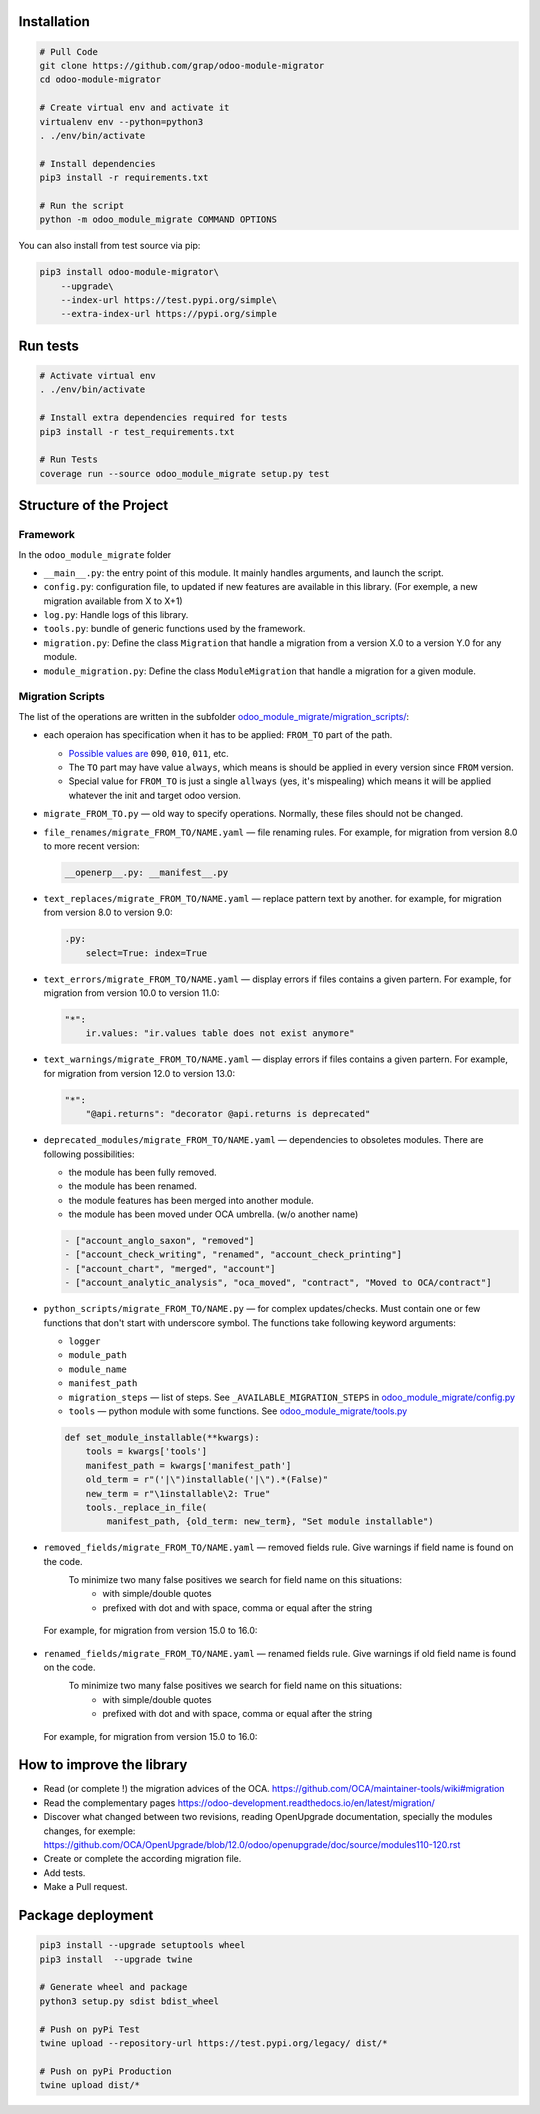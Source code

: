 Installation
============

.. code-block:: shell

    # Pull Code
    git clone https://github.com/grap/odoo-module-migrator
    cd odoo-module-migrator

    # Create virtual env and activate it
    virtualenv env --python=python3
    . ./env/bin/activate

    # Install dependencies
    pip3 install -r requirements.txt

    # Run the script
    python -m odoo_module_migrate COMMAND OPTIONS

You can also install from test source via pip:

.. code-block:: shell

    pip3 install odoo-module-migrator\
        --upgrade\
        --index-url https://test.pypi.org/simple\
        --extra-index-url https://pypi.org/simple

Run tests
=========

.. code-block:: shell

    # Activate virtual env
    . ./env/bin/activate

    # Install extra dependencies required for tests
    pip3 install -r test_requirements.txt

    # Run Tests
    coverage run --source odoo_module_migrate setup.py test

Structure of the Project
========================

Framework
---------

In the ``odoo_module_migrate`` folder

* ``__main__.py``: the entry point of this module. It mainly
  handles arguments, and launch the script.

* ``config.py``: configuration file, to updated if new features are available
  in this library. (For exemple, a new migration available from X to X+1)

* ``log.py``: Handle logs of this library.

* ``tools.py``: bundle of generic functions used by the framework.

* ``migration.py``: Define the class ``Migration`` that handle a migration
  from a version X.0 to a version Y.0 for any module.

* ``module_migration.py``: Define the class ``ModuleMigration`` that handle
  a migration for a given module.


Migration Scripts
-----------------

The list of the operations are written in the subfolder
`<odoo_module_migrate/migration_scripts/>`__:

* each operaion has specification when it has to be applied: ``FROM_TO`` part of the path.

  * `Possible values are <odoo_module_migrate/config.py>`__ ``090``, ``010``, ``011``, etc.
  * The ``TO`` part may have value ``always``, which means is should be applied in every version since ``FROM`` version.
  * Special value for ``FROM_TO`` is just a single ``allways`` (yes, it's mispealing) which means it will be applied whatever the init and target odoo version.

* ``migrate_FROM_TO.py`` — old way to specify operations. Normally, these files should not be changed.

* ``file_renames/migrate_FROM_TO/NAME.yaml`` — file renaming rules. For
  example, for migration from version 8.0 to more recent version:

  .. code-block:: yaml

      __openerp__.py: __manifest__.py

* ``text_replaces/migrate_FROM_TO/NAME.yaml`` — replace pattern text by
  another. for example, for migration from version 8.0 to version 9.0:

  .. code-block:: yaml

      .py:
          select=True: index=True


* ``text_errors/migrate_FROM_TO/NAME.yaml`` — display errors if files contains a
  given partern. For example, for migration from version 10.0 to version 11.0:

  .. code-block:: yaml

      "*":
          ir.values: "ir.values table does not exist anymore"

* ``text_warnings/migrate_FROM_TO/NAME.yaml`` — display errors if files contains a
  given partern. For example, for migration from version 12.0 to version 13.0:

  .. code-block:: yaml

      "*":
          "@api.returns": "decorator @api.returns is deprecated"

* ``deprecated_modules/migrate_FROM_TO/NAME.yaml`` — dependencies to obsoletes modules. There are following possibilities:

  * the module has been fully removed.
  * the module has been renamed.
  * the module features has been merged into another module.
  * the module has been moved under OCA umbrella. (w/o another name)

  .. code-block:: yaml

        - ["account_anglo_saxon", "removed"]
        - ["account_check_writing", "renamed", "account_check_printing"]
        - ["account_chart", "merged", "account"]
        - ["account_analytic_analysis", "oca_moved", "contract", "Moved to OCA/contract"]

* ``python_scripts/migrate_FROM_TO/NAME.py`` — for complex updates/checks. Must contain one or few functions that don't start with underscore symbol. The functions take following keyword arguments:

  * ``logger``
  * ``module_path``
  * ``module_name``
  * ``manifest_path``
  * ``migration_steps`` — list of steps. See ``_AVAILABLE_MIGRATION_STEPS`` in `<odoo_module_migrate/config.py>`__
  * ``tools`` — python module with some functions. See `<odoo_module_migrate/tools.py>`__

  .. code-block:: py

      def set_module_installable(**kwargs):
          tools = kwargs['tools']
          manifest_path = kwargs['manifest_path']
          old_term = r"('|\")installable('|\").*(False)"
          new_term = r"\1installable\2: True"
          tools._replace_in_file(
              manifest_path, {old_term: new_term}, "Set module installable")

* ``removed_fields/migrate_FROM_TO/NAME.yaml`` — removed fields rule. Give warnings if field name is found on the code.
    To minimize two many false positives we search for field name on this situations:
         * with simple/double quotes
         * prefixed with dot and with space, comma or equal after the string

 For example, for migration from version 15.0 to 16.0:
  .. code-block:: yaml
    - ['product.product', 'price', 'Commit https://github.com/odoo/odoo/commit/9e99a9df464d97a74ca320d']

* ``renamed_fields/migrate_FROM_TO/NAME.yaml`` — renamed fields rule. Give warnings if old field name is found on the code.
    To minimize two many false positives we search for field name on this situations:
         * with simple/double quotes
         * prefixed with dot and with space, comma or equal after the string

 For example, for migration from version 15.0 to 16.0:
  .. code-block:: yaml
    - ['account.account', 'user_type_id', 'account_type', 'Commit https://github.com/odoo/odoo/commit/26b2472f4977ccedbb0b5ed5f']

How to improve the library
==========================

* Read (or complete !) the migration advices of the OCA.
  https://github.com/OCA/maintainer-tools/wiki#migration

* Read the complementary pages
  https://odoo-development.readthedocs.io/en/latest/migration/

* Discover what changed between two revisions, reading OpenUpgrade
  documentation, specially the modules changes, for exemple:
  https://github.com/OCA/OpenUpgrade/blob/12.0/odoo/openupgrade/doc/source/modules110-120.rst

* Create or complete the according migration file.

* Add tests.

* Make a Pull request.

Package deployment
==================

.. code-block:: shell

    pip3 install --upgrade setuptools wheel
    pip3 install  --upgrade twine

    # Generate wheel and package
    python3 setup.py sdist bdist_wheel

    # Push on pyPi Test
    twine upload --repository-url https://test.pypi.org/legacy/ dist/*

    # Push on pyPi Production
    twine upload dist/*
